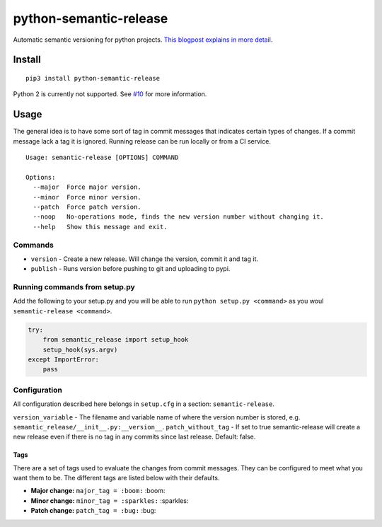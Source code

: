python-semantic-release |Build status| |Coverage status|
========================================================

Automatic semantic versioning for python projects. `This blogpost
explains in more
detail <http://rolflekang.com/python-semantic-release/>`__.

Install
-------

::

    pip3 install python-semantic-release

Python 2 is currently not supported. See
`#10 <https://github.com/relekang/python-semantic-release/issues/10>`__
for more information.

Usage
-----

The general idea is to have some sort of tag in commit messages that
indicates certain types of changes. If a commit message lack a tag it is
ignored. Running release can be run locally or from a CI service.

::

    Usage: semantic-release [OPTIONS] COMMAND

    Options:
      --major  Force major version.
      --minor  Force minor version.
      --patch  Force patch version.
      --noop   No-operations mode, finds the new version number without changing it.
      --help   Show this message and exit.

Commands
~~~~~~~~

-  ``version`` - Create a new release. Will change the version, commit
   it and tag it.
-  ``publish`` - Runs version before pushing to git and uploading to
   pypi.

Running commands from setup.py
~~~~~~~~~~~~~~~~~~~~~~~~~~~~~~

Add the following to your setup.py and you will be able to run
``python setup.py <command>`` as you woul
``semantic-release <command>``.

.. code:: python

    try:
        from semantic_release import setup_hook
        setup_hook(sys.argv)
    except ImportError:
        pass

Configuration
~~~~~~~~~~~~~

All configuration described here belongs in ``setup.cfg`` in a section:
``semantic-release``.

``version_variable`` - The filename and variable name of where the
version number is stored, e.g.
``semantic_release/__init__.py:__version__``. ``patch_without_tag`` - If
set to true semantic-release will create a new release even if there is
no tag in any commits since last release. Default: false.

Tags
^^^^

There are a set of tags used to evaluate the changes from commit
messages. They can be configured to meet what you want them to be. The
different tags are listed below with their defaults.

-  **Major change:** ``major_tag = :boom:`` :boom:
-  **Minor change:** ``minor_tag = :sparkles:`` :sparkles:
-  **Patch change:** ``patch_tag = :bug:`` :bug:

.. |Build status| image:: https://ci.frigg.io/relekang/python-semantic-release.svg
   :target: https://ci.frigg.io/relekang/python-semantic-release/last/
.. |Coverage status| image:: https://ci.frigg.io/relekang/python-semantic-release/coverage.svg
   :target: https://ci.frigg.io/relekang/python-semantic-release/last/
